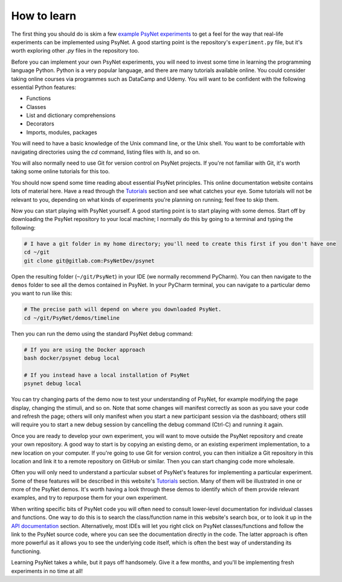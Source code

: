 .. _how_to_learn:

How to learn
============

The first thing you should do is skim a few `example PsyNet experiments <example_experiments/introduction.html>`_
to get a feel for the way that real-life experiments can be implemented using PsyNet.
A good starting point is the repository's ``experiment.py`` file, but it's worth exploring other `.py` files in the
repository too.

Before you can implement your own PsyNet experiments, you will need to invest some time in learning the programming
language Python. Python is a very popular language, and there are many tutorials available online. You could consider
taking online courses via programmes such as DataCamp and Udemy. You will want to be confident with the following
essential Python features:

- Functions
- Classes
- List and dictionary comprehensions
- Decorators
- Imports, modules, packages

You will need to have a basic knowledge of the Unix command line, or the Unix shell. You want to be comfortable
with navigating directories using the `cd` command, listing files with `ls`, and so on.

You will also normally need to use Git for version control on PsyNet projects. If you're not familiar with Git,
it's worth taking some online tutorials for this too.

You should now spend some time reading about essential PsyNet principles. This online documentation website contains
lots of material here. Have a read through the `Tutorials <tutorials/index.html>`_ section and see what catches your
eye. Some tutorials will not be relevant to you, depending on what kinds of experiments you're planning on running;
feel free to skip them.

Now you can start playing with PsyNet yourself. A good starting point is to start playing with some demos.
Start off by downloading the PsyNet repository to your local machine; I normally do this by going to a terminal
and typing the following:

.. code-block:: bash

   # I have a git folder in my home directory; you'll need to create this first if you don't have one
   cd ~/git
   git clone git@gitlab.com:PsyNetDev/psynet

Open the resulting folder (``~/git/PsyNet``) in your IDE (we normally recommend PyCharm).
You can then navigate to the ``demos`` folder to see all the demos contained in PsyNet.
In your PyCharm terminal, you can navigate to a particular demo you want to run like this:

.. code-block:: bash

   # The precise path will depend on where you downloaded PsyNet.
   cd ~/git/PsyNet/demos/timeline

Then you can run the demo using the standard PsyNet debug command:

.. code-block:: bash

   # If you are using the Docker approach
   bash docker/psynet debug local

   # If you instead have a local installation of PsyNet
   psynet debug local

You can try changing parts of the demo now to test your understanding of PsyNet, for example modifying the page
display, changing the stimuli, and so on. Note that some changes will manifest correctly as soon as you save your
code and refresh the page; others will only manifest when you start a new participant session via the dashboard;
others still will require you to start a new debug session by cancelling the debug command (Ctrl-C)
and running it again.

Once you are ready to develop your own experiment, you will want to move outside the PsyNet repository and create
your own repository. A good way to start is by copying an existing demo, or an existing experiment implementation,
to a new location on your computer. If you're going to use Git for version control, you can then initialize
a Git repository in this location and link it to a remote repository on GitHub or similar. Then you
can start changing code more wholesale.

Often you will only need to understand a particular subset of PsyNet's features for implementing a particular
experiment. Some of these features will be described in this website's `Tutorials <tutorials/index.html>`_
section. Many of them will be illustrated in one or more of the PsyNet demos. It's worth having a look
through these demos to identify which of them provide relevant examples, and try to repurpose them for
your own experiment.

When writing specific bits of PsyNet code you will often need to consult lower-level documentation
for individual classes and functions. One way to do this is to search the class/function name in this
website's search box, or to look it up in the `API documentation <api/index.html>`_ section.
Alternatively, most IDEs will let you right click on PsyNet classes/functions and follow the link to the
PsyNet source code, where you can see the documentation directly in the code. The latter approach is often
more powerful as it allows you to see the underlying code itself, which is often the best way of
understanding its functioning.

Learning PsyNet takes a while, but it pays off handsomely. Give it a few months, and you'll be implementing
fresh experiments in no time at all!
